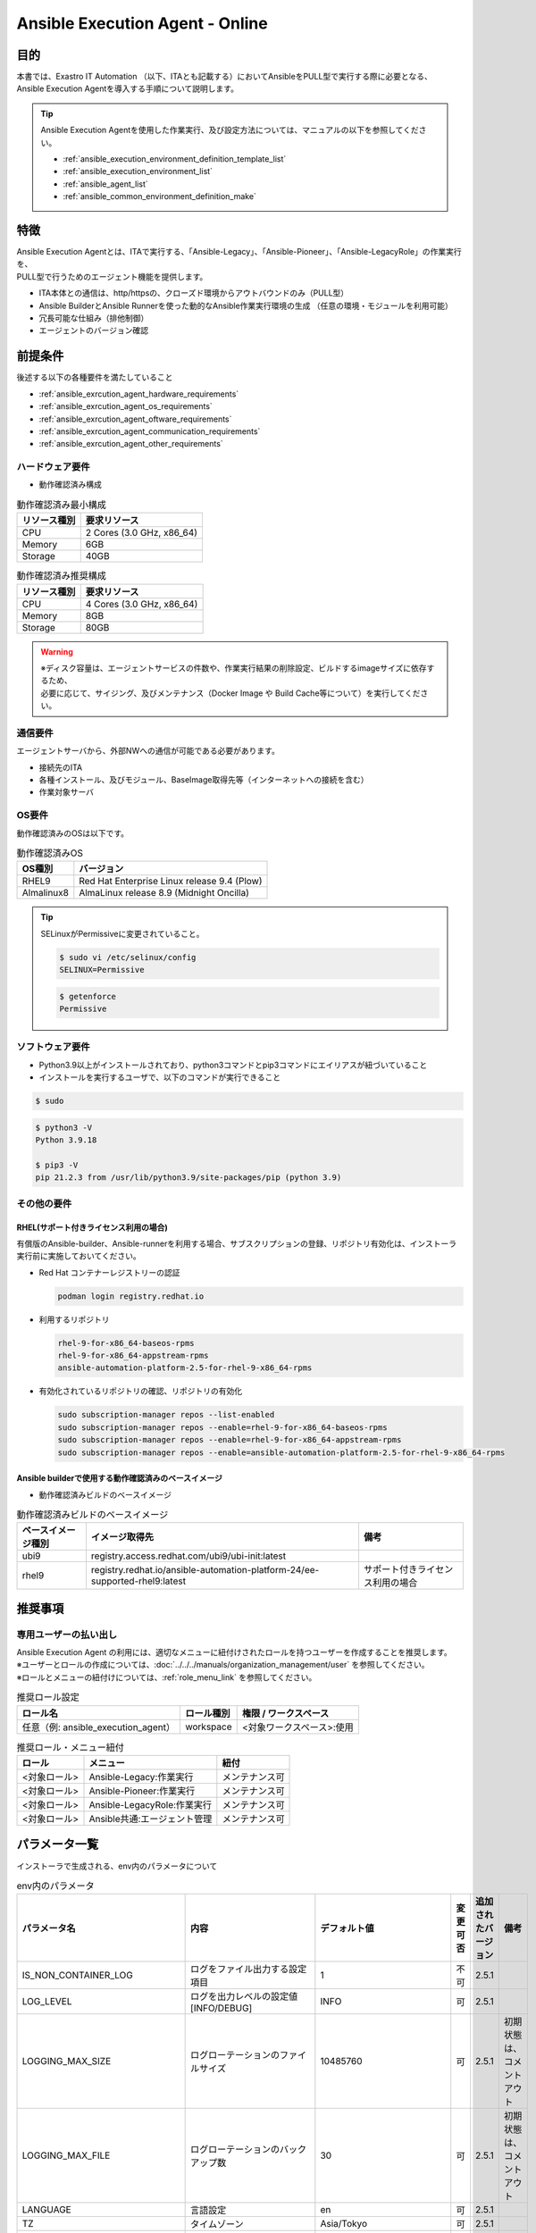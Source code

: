 .. _ansible_execution_agent:

================================
Ansible Execution Agent - Online
================================

.. _ansible_execution_agent_purpose:

目的
====

| 本書では、Exastro IT Automation （以下、ITAとも記載する）においてAnsibleをPULL型で実行する際に必要となる、
| Ansible Execution Agentを導入する手順について説明します。


.. tip:: 
    | Ansible Execution Agentを使用した作業実行、及び設定方法については、マニュアルの以下を参照してください。
    
    - :ref:`ansible_execution_environment_definition_template_list` 
    - :ref:`ansible_execution_environment_list` 
    - :ref:`ansible_agent_list` 
    - :ref:`ansible_common_environment_definition_make`


.. _ansible_execution_agent_feature:

特徴
====

| Ansible Execution Agentとは、ITAで実行する、「Ansible-Legacy」、「Ansible-Pioneer」、「Ansible-LegacyRole」の作業実行を、
| PULL型で行うためのエージェント機能を提供します。

- ITA本体との通信は、http/httpsの、クローズド環境からアウトバウンドのみ（PULL型）
- Ansible BuilderとAnsible Runnerを使った動的なAnsible作業実行環境の生成 ​（任意の環境・モジュールを利用可能）
- 冗長可能な仕組み（排他制御）
- エージェントのバージョン確認

 
.. _ansible_execution_agent_precondition:

前提条件
========

| 後述する以下の各種要件を満たしていること

- :ref:`ansible_exrcution_agent_hardware_requirements` 
- :ref:`ansible_exrcution_agent_os_requirements` 
- :ref:`ansible_exrcution_agent_oftware_requirements` 
- :ref:`ansible_exrcution_agent_communication_requirements` 
- :ref:`ansible_exrcution_agent_other_requirements` 


.. _ansible_exrcution_agent_hardware_requirements:

ハードウェア要件
----------------

- 動作確認済み構成

.. list-table:: 動作確認済み最小構成
   :header-rows: 1
   :align: left

   * - リソース種別
     - 要求リソース
   * - CPU
     - 2 Cores (3.0 GHz, x86_64)
   * - Memory
     - 6GB
   * - Storage
     - 40GB

.. list-table:: 動作確認済み推奨構成
   :header-rows: 1
   :align: left

   * - リソース種別
     - 要求リソース
   * - CPU
     - 4 Cores (3.0 GHz, x86_64)
   * - Memory
     - 8GB
   * - Storage
     - 80GB

.. warning:: 
  | ※ディスク容量は、エージェントサービスの件数や、作業実行結果の削除設定、ビルドするimageサイズに依存するため、
  | 必要に応じて、サイジング、及びメンテナンス（Docker Image や Build Cache等について）を実行してください。
    
.. _ansible_exrcution_agent_communication_requirements:

通信要件
--------

| エージェントサーバから、外部NWへの通信が可能である必要があります。

- 接続先のITA
- 各種インストール、及びモジュール、BaseImage取得先等（インターネットへの接続を含む）
- 作業対象サーバ

.. figure:: /images/ja/installation/agent_service/ae_agent_nw.drawio.png
   :alt: エージェントサーバの通信要件
   :align: center
   :width: 600px

.. _ansible_exrcution_agent_os_requirements:

OS要件
------

| 動作確認済みのOSは以下です。

.. list-table:: 動作確認済みOS
   :header-rows: 1
   :align: left

   * - OS種別
     - バージョン
   * - RHEL9
     - Red Hat Enterprise Linux release 9.4 (Plow)
   * - Almalinux8
     - AlmaLinux release 8.9 (Midnight Oncilla)


.. tip:: 
    | SELinuxがPermissiveに変更されていること。
    
    .. code-block:: bash

        $ sudo vi /etc/selinux/config
        SELINUX=Permissive

    .. code-block:: bash

        $ getenforce
        Permissive
            
.. _ansible_exrcution_agent_oftware_requirements:

ソフトウェア要件
----------------

- Python3.9以上がインストールされており、python3コマンドとpip3コマンドにエイリアスが紐づいていること
- インストールを実行するユーザで、以下のコマンドが実行できること
    
.. code-block:: bash

    $ sudo

.. code-block:: bash

    $ python3 -V
    Python 3.9.18

    $ pip3 -V
    pip 21.2.3 from /usr/lib/python3.9/site-packages/pip (python 3.9)

.. _ansible_exrcution_agent_other_requirements:

その他の要件
------------

.. _ansible_exrcution_agent_rhel_support_requirements:

RHEL(サポート付きライセンス利用の場合)
^^^^^^^^^^^^^^^^^^^^^^^^^^^^^^^^^^^^^^

有償版のAnsible-builder、Ansible-runnerを利用する場合、サブスクリプションの登録、リポジトリ有効化は、インストーラ実行前に実施しておいてください。

- Red Hat コンテナーレジストリーの認証

  .. code-block:: bash
   
      podman login registry.redhat.io

- 利用するリポジトリ

  .. code-block:: bash
   
      rhel-9-for-x86_64-baseos-rpms
      rhel-9-for-x86_64-appstream-rpms
      ansible-automation-platform-2.5-for-rhel-9-x86_64-rpms

- 有効化されているリポジトリの確認、リポジトリの有効化

  .. code-block:: bash
  
      sudo subscription-manager repos --list-enabled
      sudo subscription-manager repos --enable=rhel-9-for-x86_64-baseos-rpms
      sudo subscription-manager repos --enable=rhel-9-for-x86_64-appstream-rpms
      sudo subscription-manager repos --enable=ansible-automation-platform-2.5-for-rhel-9-x86_64-rpms
      
        
.. _ansible_exrcution_agent_base_images:

Ansible builderで使用する動作確認済みのベースイメージ
^^^^^^^^^^^^^^^^^^^^^^^^^^^^^^^^^^^^^^^^^^^^^^^^^^^^^
- 動作確認済みビルドのベースイメージ

.. list-table:: 動作確認済みビルドのベースイメージ
   :header-rows: 1
   :align: left

   * - ベースイメージ種別
     - イメージ取得先
     - 備考
   * - ubi9
     - registry.access.redhat.com/ubi9/ubi-init:latest
     - 
   * - rhel9
     - registry.redhat.io/ansible-automation-platform-24/ee-supported-rhel9:latest
     - サポート付きライセンス利用の場合


推奨事項
========

専用ユーザーの払い出し
----------------------

| Ansible Execution Agent の利用には、適切なメニューに紐付けされたロールを持つユーザーを作成することを推奨します。
| ※ユーザーとロールの作成については、:doc:`../../../manuals/organization_management/user` を参照してください。
| ※ロールとメニューの紐付けについては、:ref:`role_menu_link` を参照してください。

.. list-table:: 推奨ロール設定
   :header-rows: 1
   :align: left

   * - ロール名
     - ロール種別
     - 権限 / ワークスペース
   * - 任意（例: ansible_execution_agent）
     - workspace
     - <対象ワークスペース>:使用


.. list-table:: 推奨ロール・メニュー紐付
   :header-rows: 1
   :align: left

   * - ロール
     - メニュー
     - 紐付
   * - <対象ロール>
     - Ansible-Legacy:作業実行
     - メンテナンス可
   * - <対象ロール>
     - Ansible-Pioneer:作業実行
     - メンテナンス可
   * - <対象ロール>
     - Ansible-LegacyRole:作業実行
     - メンテナンス可
   * - <対象ロール>
     - Ansible共通:エージェント管理
     - メンテナンス可


.. _ansible_execution_agent_parameter_list:

パラメータ一覧
==============

| インストーラで生成される、env内のパラメータについて

.. list-table:: env内のパラメータ
   :header-rows: 1
   :align: left

   * - パラメータ名
     - 内容
     - デフォルト値
     - 変更可否
     - 追加されたバージョン
     - 備考
   * - IS_NON_CONTAINER_LOG
     - ログをファイル出力する設定項目
     - 1
     - 不可
     - 2.5.1
     - 
   * - LOG_LEVEL
     - ログを出力レベルの設定値[INFO/DEBUG]
     - INFO
     - 可
     - 2.5.1
     - 
   * - LOGGING_MAX_SIZE
     - ログローテーションのファイルサイズ
     - 10485760
     - 可
     - 2.5.1
     - 初期状態は、コメントアウト
   * - LOGGING_MAX_FILE
     - ログローテーションのバックアップ数
     - 30
     - 可
     - 2.5.1
     - 初期状態は、コメントアウト
   * - LANGUAGE
     - 言語設定
     - en
     - 可
     - 2.5.1
     - 
   * - TZ
     - タイムゾーン
     - Asia/Tokyo
     - 可
     - 2.5.1
     - 
   * - PYTHON_CMD
     - 実行する仮想環境のpythonの実行コマンド
     - <インストールした環境のPATH>/poetry run python3
     - 不可
     - 2.5.1
     - 
   * - PYTHONPATH
     - 実行する仮想環境のpythonの実行コマンド
     - <対話事項で入力したインストール先>/ita_ag_ansible_execution/
     - 可
     - 2.5.1
     - 
   * - APP_PATH
     - インストール先のPATH
     - <対話事項で入力したインストール先>
     - 可
     - 2.5.1
     - 
   * - STORAGEPATH
     - データの保存先のPATH
     - <対話事項で入力した保存先>/<サービスの一意な識別子:yyyyMMddHHmmssfff or 対話で指定した文字列>/storage
     - 可
     - 2.5.1
     - 
   * - LOGPATH
     - ログの保存先のPATH
     - <対話事項で入力した保存先>/<サービスの一意な識別子:yyyyMMddHHmmssfff or 対話で指定した文字列>/log
     - 可
     - 2.5.1
     - 
   * - EXASTRO_ORGANIZATION_ID
     - 接続先のORGANIZATION_ID
     - <対話事項で入力したORGANIZATION_ID>
     - 可
     - 2.5.1
     - 
   * - EXASTRO_WORKSPACE_ID
     - 接続先のWORKSPACE_ID
     - <対話事項で入力したWORKSPACE_ID>
     - 可
     - 2.5.1
     - 
   * - EXASTRO_URL
     - 接続先のITAのURL
     - <対話事項で入力したURL>
     - 可
     - 2.5.1
     - 
   * - EXASTRO_REFRESH_TOKEN
     - 接続先のITAのEXASTRO_REFRESH_TOKEN
     - <対話事項で入力したEXASTRO_REFRESH_TOKEN>
     - 可
     - 2.5.1
     - 
   * - EXECUTION_ENVIRONMENT_NAMES
     - | 実行する環実行環境指定できます。
       | 空の場合、全実行環境を作業対象とします。
       | 複数指定する場合は、「,」区切りで指定してください。
     - 空
     - 可
     - 2.5.1
     - 
   * - AGENT_NAME
     - サービスに登録する、エージェントの識別子です。
     - ita-ag-ansible-execution-<サービスの一意な識別子:yyyyMMddHHmmssfff or 対話で指定した文字列>
     - 不可
     - 2.5.1
     - 
   * - USER_ID
     - エージェントの識別子です。
     - <サービスの一意な識別子:yyyyMMddHHmmssfff or 対話で指定した文字列>
     - 不可
     - 2.5.1
     - 
   * - ITERATION
     - 設定を初期化するまでの、処理の繰り返し数
     - 10
     - 可
     - 2.5.1
     - 
   * - EXECUTE_INTERVAL
     - メインプロセス終了後のインターバル
     - 5
     - 可
     - 2.5.1
     - 


.. tip:: 
  | EXECUTION_ENVIRONMENT_NAMES: エージェントで作業対象とする実行環境を分けたい場合等に指定してください。
  | 複数指定する際には、「,」区切りで指定してください。


  .. code-block:: bash
 
         EXECUTION_ENVIRONMENT_NAMES=<実行環境名1>,<実行環境名2>
         
  | 実行環境名については、 :ref:`ansible_execution_environment_list` を参照してください。

.. _ansible_execution_agent_install:

インストール
============

準備
----

| 以下より、最新のsetup.shを取得し、実行権限を付与してください。

.. code-block:: bash
   
    $ wget https://raw.githubusercontent.com/exastro-suite/exastro-it-automation/refs/heads/main/ita_root/ita_ag_ansible_execution/setup.sh

    $ chmod 755 ./setup.sh


対話での問い合わせ事項
----------------------

- エージェントのバージョン情報
- サービス名
- ソースコードのインストール先
- データの保存先
- 使用するAnsible-builder、Ansible-runnerについて
- 接続先のITAの接続情報（URL、ORGANIZATION_ID、WORKSPACE_ID、REFRESH_TOKEN）
    
    
Ansible Execution Agentのインストール
-------------------------------------

| setup.shを実行し、後述する対話事項に沿って進めてください。

.. code-block:: bash

    $ ./setup.sh install


1. | エージェントのインストールモードを聞かれるので、指定してください。
   | 1: 必要なモジュールのインストール、サービスのソースコードのインストール、サービスの登録・起動を行います。
   | 2: 追加でサービスの登録・起動を行います。
   | 3: envファイルを指定して、サービスの登録・起動を行います。
   | ※ 2.3については、1が実行されている前提になります。

.. code-block:: bash

    Please select which process to execute.
        1: Create ENV, Install, Register service
        2: Create ENV, Register service
        3: Register service
        q: Quit installer
    select value: (1, 2, 3, q)  :

.. tip:: | 以下、「default: xxxxxx」がある項目については、Enterを押下すると、defaultの値が適用されます。

2.  以下、Enterを押下すると、必要な設定値を対話形式で、入力が開始されます。

.. tabs::

   .. tab:: 1.インストールから、エージェントサービス起動
    
      | ① 以下、Enterを押下すると、必要な設定値を対話形式での入力が開始されます。

      .. code-block:: bash
       
         'No value + Enter' is input while default value exists, the default value will be used.
         ->  Enter

      | ② インストールするエージェントのバージョンを指定できます。デフォルトでは、最新のソースコードが使用されます。

      .. code-block:: bash

         Input the version of the Agent. Tag specification: X.Y.Z, Branch specification: X.Y [default: No Input+Enter(Latest release version)]:
         Input Value [default: main ]:

      | ③ インストールするエージェントサービスの名称を設定する場合は、nを押して以降の対話で、指定してください。

      .. code-block:: bash

         The Agent service name is in the following format: ita-ag-ansible-execution-20241112115209622. Select n to specify individual names. (y/n):
         Input Value [default: y ]:

      | ④ ③で「n」を入力した場合のみこちら表示されます。

      .. code-block:: bash

         Input the Agent service name . The string ita-ag-ansible-execution- is added to the start of the name.:
         Input Value :

      | ⑤ ソースコードのインストール先を指定する場合は入力してください。

      .. code-block:: bash

         Specify full path for the install location.:
         Input Value [default: /home/<ログインユーザー>/exastro ]:

      | ⑥ データの保存先を指定する場合は入力してください。

      .. code-block:: bash

         Specify full path for the data storage location.:
         Input Value [default: /home/<ログインユーザー>/exastro ]:

      | ⑦ 使用するAnsible-builder、Ansible-runnerを指定してください。
      |   有償版を利用する場合は、リポジトリ有効化したうえで、2を指定してください。

      .. code-block:: bash

         Select which Ansible-builder and/or Ansible-runner to use(1, 2) [1=Ansible 2=Red Hat Ansible Automation Platform] :
         Input Value [default: 1 ]:

      | ⑧ 接続先のITAのURLを指定してください。　e.g. http://exastro.example.com:30080

      .. code-block:: bash

         Input the ITA connection URL.:
         Input Value :

      | ⑨ 接続先のITAのORGANIZATIONを指定してください。

      .. code-block:: bash

         Input ORGANIZATION_ID.:
         Input Value :

      | ⑩ 接続先のITAのWORKSPACEを指定してください。

      .. code-block:: bash

         Input WORKSPACE_ID.:
         Input Value :

      | ⑪ 接続先のITAのリフレッシュトークンを指定してください。（トークンの取得方法は、 :ref:`exastro_refresh_token`  を参照。）
      |   
      |   後で設定する場合は、Enter押して次に進んでください。
      |   .envのEXASTRO_REFRESH_TOKENを書き換えてください。

      .. code-block:: bash

         Input a REFRESH_TOKEN for a user that can log in to ITA. If the token cannot be input here, change the EXASTRO_REFRESH_TOKEN in the generated .env file.:
         Input Value [default:  ]:

      | ⑫ サービスの起動を行う場合は、を選択してください。起動しない場合は、後ほど手動で起動してください。

      .. code-block:: bash

         Do you want to start the Agent service? (y/n)y

      | ⑬ インストールしたサービスの情報が表示されます。

      .. code-block:: bash

         Install Ansible Execution Agent Infomation:
             Agent Service id:   <サービスの一意な識別子:yyyyMMddHHmmssfff or 対話で指定した文字列>
             Agent Service Name: ita-ag-ansible-execution-<サービスの一意な識別子:yyyyMMddHHmmssfff or 対話で指定した文字列>
             Storage Path:       /home/<ログインユーザー>/exastro/<サービスの一意な識別子:yyyyMMddHHmmssfff or 対話で指定した文字列>/storage
             Env Path:           /home/<ログインユーザー>/exastro/<サービスの一意な識別子:yyyyMMddHHmmssfff or 対話で指定した文字列>/.env

   .. tab:: 2.エージェントサービスの追加、起動
    
      | ① 以下、Enterを押下すると、必要な設定値を対話形式での入力が開始されます。

      .. code-block:: bash
       
         'No value + Enter' is input while default value exists, the default value will be used.
         ->  Enter

      | ② インストールするエージェントサービスの名称を設定する場合は、nを押して以降の対話で、指定してください。

      .. code-block:: bash

         The Agent service name is in the following format: ita-ag-ansible-execution-20241112115209622. Select n to specify individual names. (y/n):
         Input Value [default: y ]:

      | ③ ②で「n」を入力した場合のみこちら表示されます。

      .. code-block:: bash

         Input the Agent service name . The string ita-ag-ansible-execution- is added to the start of the name.:
         Input Value :

      | ④ ソースコードのインストール先を指定する場合は入力してください。

      .. code-block:: bash

         Specify full path for the install location.:
         Input Value [default: /home/<ログインユーザー>/exastro ]:

      | ⑤ データの保存先を指定する場合は入力してください。

      .. code-block:: bash

         Specify full path for the data storage location.:
         Input Value [default: /home/<ログインユーザー>/exastro ]:


      | ⑥ 接続先のITAのURLを指定してください。　e.g. http://exastro.example.com:30080

      .. code-block:: bash

         Input the ITA connection URL.:
         Input Value :

      | ⑦ 接続先のITAのORGANIZATIONを指定してください。

      .. code-block:: bash

         Input ORGANIZATION_ID.:
         Input Value :

      | ⑧ 接続先のITAのWORKSPACEを指定してください。

      .. code-block:: bash

         Input WORKSPACE_ID.:
         Input Value :

      | ⑨ 接続先のITAのリフレッシュトークンを指定してください。（トークンの取得方法は、 :ref:`exastro_refresh_token`  を参照。）
      |   
      |   後で設定する場合は、Enter押して次に進んでください。
      |   .envのEXASTRO_REFRESH_TOKENを書き換えてください。

      .. code-block:: bash

         Input a REFRESH_TOKEN for a user that can log in to ITA. If the token cannot be input here, change the EXASTRO_REFRESH_TOKEN in the generated .env file.:
         Input Value [default:  ]:

      | ⑩ サービスの起動を行う場合は、を選択してください。起動しない場合は、後ほど手動で起動してください。

      .. code-block:: bash

         Do you want to start the Agent service? (y/n)y

      | ⑪ インストールしたサービスの情報が表示されます。

      .. code-block:: bash

         Install Ansible Execution Agent Infomation:
             Agent Service id:   <サービスの一意な識別子:yyyyMMddHHmmssfff or 対話で指定した文字列>
             Agent Service Name: ita-ag-ansible-execution-<サービスの一意な識別子:yyyyMMddHHmmssfff or 対話で指定した文字列>
             Storage Path:       /home/<ログインユーザー>/exastro/<サービスの一意な識別子:yyyyMMddHHmmssfff or 対話で指定した文字列>/storage
             Env Path:           /home/<ログインユーザー>/exastro/<サービスの一意な識別子:yyyyMMddHHmmssfff or 対話で指定した文字列>/.env


   .. tab:: 3.サービス起動
    

      | ① 以下、Enterを押下すると、必要な設定値を対話形式での入力が開始されます。

      .. code-block:: bash
       
         'No value + Enter' is input while default value exists, the default value will be used.
         ->  Enter

      | ② 使用する.envのパスを指定してください。envの情報をもとに、サービスの登録・起動を行います。

      .. code-block:: bash
       
         Input the full path for the .env file.:
         Input Value :

      | ③ サービスの起動を行う場合は、を選択してください。起動しない場合は、後ほど手動で起動してください。

      .. code-block:: bash
       
        Do you want to start the Agent service? (y/n)y

      | ④ インストールしたサービスの情報が表示されます。

      .. code-block:: bash

         Install Ansible Execution Agent Infomation:
             Agent Service id:   <サービスの一意な識別子:yyyyMMddHHmmssfff or 対話で指定した文字列>
             Agent Service Name: ita-ag-ansible-execution-<サービスの一意な識別子:yyyyMMddHHmmssfff or 対話で指定した文字列>
             Storage Path:       /home/<ログインユーザー>/exastro/<サービスの一意な識別子:yyyyMMddHHmmssfff or 対話で指定した文字列>/storage
             Env Path:           /home/<ログインユーザー>/exastro/<サービスの一意な識別子:yyyyMMddHHmmssfff or 対話で指定した文字列>/.env
   
         
.. _ansible_execution_agent_uninstall:

アンインストール
================

| setup.shを実行し、後述する対話事項に沿って進めてください。

.. code-block:: bash

    $ ./setup.sh uninstall

.. tip:: | 以下、アンインストールでは、サービスの削除、データの削除は実施可能ですが、アプリケーションのソースコードは、削除されません。
         | 削除する場合は、手動での対応が必要となります。

1. | エージェントのアンインストールモードを聞かれるので、指定してください。
   | 1: サービスの削除、データの削除を行います。
   | 2: サービスの削除、を行います。データは削除されません。
   | 3: データの削除
   | ※ 3については、2が実行されている前提になります。

.. code-block:: bash

    Please select which process to execute.
        1: Delete service, Delete Data
        2: Delete service
        3: Delete Data
        q: Quit uninstaller
    select value: (1, 2, 3, q)  :


1.  以下、Enterを押下すると、必要な設定値を対話形式で、入力が開始されます。

.. tabs::

   .. tab:: 1.エージェントサービス削除、データ削除

      | ①アンインストールするエージェントのサービス名（ita-ag-ansible-execution-<サービスの一意な識別子:yyyyMMddHHmmssfff or 対話で指定した文字列>）を指定してください。

      .. code-block:: bash
       
        Input a SERVICE_NAME.(e.g. ita-ag-ansible-execution-xxxxxxxxxxxxx):

      | ②①で指定した、サービス名のデータの保存先を指定してください。

      .. code-block:: bash
       
        Input a STORAGE_PATH.(e.g. /home/cloud-user/exastro/<SERVICE_ID>):

   .. tab:: 2.エージェントサービス削除

      | ①アンインストールするエージェントのサービス名（ita-ag-ansible-execution-<サービスの一意な識別子:yyyyMMddHHmmssfff or 対話で指定した文字列>）を指定してください。

      .. code-block:: bash
       
        Input a SERVICE_NAME.(e.g. ita-ag-ansible-execution-xxxxxxxxxxxxx):
        
   .. tab:: 3.データ削除

      | ① サービスのデータの保存先を指定してください。
       
      .. code-block:: bash
       
        Input a STORAGE_PATH.(e.g. /home/cloud-user/exastro/<SERVICE_ID>):


.. _ansible_execution_agent_service_cmd:

サービスの手動での操作、確認方法
================================

| 以下のコマンドにて、サービスの状態を確認できます。

.. tabs::

   .. tab:: AlmaLinux8
    
     .. code-block:: bash
        
        # 設定ファイルの変更を反映
        $ sudo systemctl daemon-reload
        # サービスの状況確認
        $ sudo systemctl status  ita-ag-ansible-execution-<サービスの一意な識別子:yyyyMMddHHmmssfff or 対話で指定した文字列>
        # サービスの開始
        $ sudo systemctl start ita-ag-ansible-execution-<サービスの一意な識別子:yyyyMMddHHmmssfff or 対話で指定した文字列>
        # サービスの停止
        $ sudo systemctl stop  ita-ag-ansible-execution-<サービスの一意な識別子:yyyyMMddHHmmssfff or 対話で指定した文字列>
        # サービスの再起動
        $ sudo systemctl restart  ita-ag-ansible-execution-<サービスの一意な識別子:yyyyMMddHHmmssfff or 対話で指定した文字列>

   .. tab:: RHEL9
    
     .. code-block:: bash

        # 設定ファイルの変更を反映
        $ systemctl --user daemon-reload
        # サービスの状況確認
        $ systemctl --user status  ita-ag-ansible-execution-<サービスの一意な識別子:yyyyMMddHHmmssfff or 対話で指定した文字列>
        # サービスの開始
        $ systemctl --user start ita-ag-ansible-execution-<サービスの一意な識別子:yyyyMMddHHmmssfff or 対話で指定した文字列>
        # サービスの停止
        $ systemctl --user stop  ita-ag-ansible-execution-<サービスの一意な識別子:yyyyMMddHHmmssfff or 対話で指定した文字列>
        # サービスの再起動
        $ systemctl --user restart  ita-ag-ansible-execution-<サービスの一意な識別子:yyyyMMddHHmmssfff or 対話で指定した文字列>
      

.. _ansible_execution_agent_service_log:

サービスのログ確認方法
======================
  
- | アプリケーションログ

.. code-block:: bash

   /home/<ログインユーザー>/exastro/<サービスの一意な識別子:yyyyMMddHHmmssfff or 対話で指定した文字列>/log/
        ita-ag-ansible-execution-<サービスの一意な識別子:yyyyMMddHHmmssfff or 対話で指定した文字列>.log
        ita-ag-ansible-execution-<サービスの一意な識別子:yyyyMMddHHmmssfff or 対話で指定した文字列>.log.xx
  
  ※ログローテーションされたファイルは、末尾に数値が付与されます。ログのローテートのサイズ、保存期間は、を参照してください。
  
- | システムログ、各コンポーネントのログ
 
.. code-block:: bash

   /var/log/message
  
  ※podman、Ansible-builder、Ansible-runner他の関連コンポーネントについては、各コンポーネントのログ出力先について参照してください。
